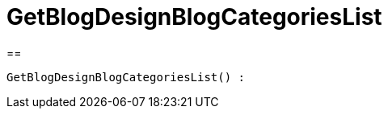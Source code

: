 = GetBlogDesignBlogCategoriesList
:keywords: GetBlogDesignBlogCategoriesList
:index: false

//  auto generated content Wed, 05 Jul 2017 23:28:34 +0200
==

[source,plenty]
----

GetBlogDesignBlogCategoriesList() :

----
